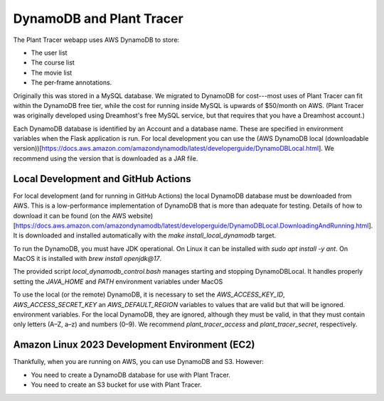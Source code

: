 DynamoDB and Plant Tracer
============================

The Plant Tracer webapp uses AWS DynamoDB to store:

* The user list
* The course list
* The movie list
* The per-frame annotations.

Originally this was stored in a MySQL database. We migrated to DynamoDB for cost---most uses of Plant Tracer can fit within the DynamoDB free tier, while the cost for running inside MySQL is upwards of $50/month on AWS. (Plant Tracer was originally developed using Dreamhost's free MySQL service, but that requires that you have a Dreamhost account.)

Each DynamoDB database is identified by an Account and a database name. These are specified in environment variables when the Flask application is run. For local development you can use the (AWS DynamoDB local (downloadable version))[https://docs.aws.amazon.com/amazondynamodb/latest/developerguide/DynamoDBLocal.html]. We recommend using the version that is downloaded as a JAR file.

Local Development and GitHub Actions
-----------------
For local development (and for running in GitHub Actions) the local DynamoDB database must be downloaded from AWS. This is a low-performance implementation of DynamoDB that is more than adequate for testing. Details of how to download it can be found (on the AWS website)[https://docs.aws.amazon.com/amazondynamodb/latest/developerguide/DynamoDBLocal.DownloadingAndRunning.html]. It is downloaded and installed automatically with the `make install_local_dynamodb` target.

To run the DynamoDB, you must have JDK operational. On Linux it can be installed with `sudo apt install -y ant`. On MacOS it is installed with `brew install openjdk@17`.

The provided script `local_dynamodb_control.bash` manages starting and stopping DynamoDBLocal. It handles properly setting the `JAVA_HOME` and `PATH` environment variables under MacOS

To use the local (or the remote) DynamoDB, it is necessary to set the `AWS_ACCESS_KEY_ID`, `AWS_ACCESS_SECRET_KEY` an `AWS_DEFAULT_REGION` variables to values that are valid but that will be ignored. environment variables. For the local DynamoDB, they are ignored, although they must be valid, in that they must contain only letters (A–Z, a–z) and numbers (0–9). We recommend `plant_tracer_access` and `plant_tracer_secret`, respectively.

Amazon Linux 2023 Development Environment (EC2)
-----------------------------------------------
Thankfully, when you are running on AWS, you can use DynamoDB and S3. However:

- You need to create a DynamoDB database for use with Plant Tracer.
- You need to create an S3 bucket for use with Plant Tracer.
